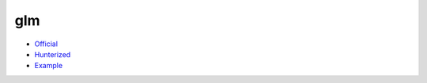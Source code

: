 .. spelling::

    glm

.. _pkg.glm:

glm
===

-  `Official <https://github.com/g-truc/glm>`__
-  `Hunterized <https://github.com/hunter-packages/glm>`__
-  `Example <https://github.com/ruslo/hunter/blob/master/examples/glm/core_func_common.cpp>`__

.. code-block::cmake

    hunter_add_package(glm)
    find_package(glm REQUIRED)
    target_link_libraries(... PRIVATE glm)
